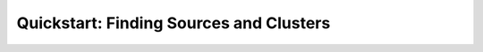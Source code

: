 .. _QuickStartPage:

========================================
Quickstart: Finding Sources and Clusters
========================================


.. 
  This will be replaced.


